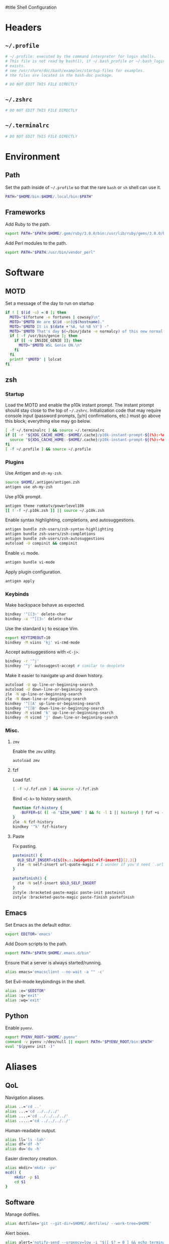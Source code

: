 :DOC-CONFIG:
# Tangle by default to ~/.zshrc which is the most common case
#+property: header-args:sh :tangle ~/.zshrc
#+property: header-args :mkdirp yes :comments no
#+startup: fold
:END:

#title Shell Configuration

* Headers
** ~~/.profile~
#+begin_src sh :tangle ~/.profile
# ~/.profile: executed by the command interpreter for login shells.
# This file is not read by bash(1), if ~/.bash_profile or ~/.bash_login
# exists.
# see /usr/share/doc/bash/examples/startup-files for examples.
# the files are located in the bash-doc package.

# DO NOT EDIT THIS FILE DIRECTLY

#+end_src
** ~~/.zshrc~
#+begin_src sh
# DO NOT EDIT THIS FILE DIRECTLY

#+end_src
** ~~/.terminalrc~
#+begin_src sh :tangle ~/.terminalrc
# DO NOT EDIT THIS FILE DIRECTLY

#+end_src
* Environment
** Path
Set the path inside of ~~/.profile~ so that the rare ~bash~ or ~sh~ shell can use it.
#+begin_src sh :tangle ~/.profile
PATH="$HOME/bin:$HOME/.local/bin:$PATH"
#+end_src
** Frameworks
Add Ruby to the path.
#+begin_src sh :tangle ~/.profile
export PATH="$PATH:$HOME/.gem/ruby/3.0.0/bin:/usr/lib/ruby/gems/3.0.0/bin"
#+end_src
Add Perl modules to the path.
#+begin_src sh :tangle ~/.profile
export PATH="$PATH:/usr/bin/vendor_perl"
#+end_src
* Software
** MOTD
Set a message of the day to run on startup
#+begin_src sh :tangle ~/.terminalrc
if ! [ $(id -u) = 0 ]; then
  MOTD="$(fortune -e fortunes | cowsay)\n"
  MOTD="$MOTD We are $(id -un)@$(hostname)."
  MOTD="$MOTD It is $(date +'%A, %d %B %Y') -"
  MOTD="$MOTD That's day $(~/bin/jdate -e normalcy) of this new normal.\n"
  if [ -f /usr/bin/genie ]; then
    if [[ -v INSIDE_GENIE ]]; then
      MOTD="$MOTD WSL Genie ON.\n"
    fi
  fi
  printf "$MOTD" | lolcat
fi
#+end_src
** zsh
*** Startup
Load the MOTD and enable the p10k instant prompt.
The instant prompt should stay close to the top of ~~/.zshrc~.
Initialization code that may require console input (password prompts, [y/n]
confirmations, etc.) must go above this block; everything else may go below.
#+name: zshrc_header
#+begin_src sh
[ -f ~/.terminalrc ] && source ~/.terminalrc
if [[ -r "${XDG_CACHE_HOME:-$HOME/.cache}/p10k-instant-prompt-${(%):-%n}.zsh" ]]; then
  source "${XDG_CACHE_HOME:-$HOME/.cache}/p10k-instant-prompt-${(%):-%n}.zsh"
fi
[ -f ~/.profile ] && source ~/.profile
#+end_src
*** Plugins
Use Antigen and  ~oh-my-zsh~.
#+begin_src sh
source $HOME/.antigen/antigen.zsh
antigen use oh-my-zsh
#+end_src
Use p10k prompt.
#+begin_src sh
antigen theme romkatv/powerlevel10k
[[ ! -f ~/.p10k.zsh ]] || source ~/.p10k.zsh
#+end_src
Enable syntax highlighting, completions, and autosuggestions.
#+begin_src sh
antigen bundle zsh-users/zsh-syntax-highlighting
antigen bundle zsh-users/zsh-completions
antigen bundle zsh-users/zsh-autosuggestions
autoload -U compinit && compinit
#+end_src
Enable ~vi~ mode.
#+begin_src sh
antigen bundle vi-mode
#+end_src
Apply plugin configuration.
#+begin_src sh
antigen apply
#+end_src
*** Keybinds
Make backspace behave as expected.
#+begin_src sh
bindkey '^[[3~' delete-char
bindkey -a '^[[3~' delete-char
#+end_src
Use the standard ~kj~ to escape Vim.
#+begin_src sh
export KEYTIMEOUT=10
bindkey -M viins 'kj' vi-cmd-mode
#+end_src
Accept autosuggestions with ~<C-j>~.
#+begin_src sh
bindkey -r '^j'
bindkey '^j' autosuggest-accept # similar to deoplete
#+end_src
Make it easier to navigate up and down history.
#+begin_src sh
autoload -U up-line-or-beginning-search
autoload -U down-line-or-beginning-search
zle -N up-line-or-beginning-search
zle -N down-line-or-beginning-search
bindkey '^[[A' up-line-or-beginning-search
bindkey '^[[B' down-line-or-beginning-search
bindkey -M vicmd 'k' up-line-or-beginning-search
bindkey -M vicmd 'j' down-line-or-beginning-search
#+end_src
*** Misc.
**** ~zmv~
Enable the ~zmv~ utility.
#+begin_src sh
autoload zmv
#+end_src
**** fzf
Load fzf.
#+begin_src sh
[ -f ~/.fzf.zsh ] && source ~/.fzf.zsh
#+end_src
Bind ~<C-k>~ to history search.
#+begin_src sh
function fzf-history {
	BUFFER=$( ([ -n "$ZSH_NAME" ] && fc -l 1 || history) | fzf +s --tac | sed -r 's/ *[0-9]*\*? *//' | sed -r 's/\\/\\\\/g' )
}
zle -N fzf-history
bindkey '^k' fzf-history
#+end_src
**** Paste
Fix pasting.
#+begin_src sh
pasteinit() {
  OLD_SELF_INSERT=${${(s.:.)widgets[self-insert]}[2,3]}
  zle -N self-insert url-quote-magic # I wonder if you'd need `.url-quote-magic`?
}

pastefinish() {
  zle -N self-insert $OLD_SELF_INSERT
}
zstyle :bracketed-paste-magic paste-init pasteinit
zstyle :bracketed-paste-magic paste-finish pastefinish
#+end_src

** Emacs
Set Emacs as the default editor.
#+begin_src sh
export EDITOR='emacs'
#+end_src
Add Doom scripts to the path.
#+begin_src sh :tangle ~/.profile
export PATH="$PATH:$HOME/.emacs.d/bin"
#+end_src
Ensure that a server is always started/running.
#+begin_src sh
alias emacs='emacsclient --no-wait -a "" -c'
#+end_src
Set Evil-mode keybindings in the shell.
#+begin_src sh
alias :e="$EDITOR"
alias :q='exit'
alias :wq='exit'
#+end_src
** Python
Enable ~pyenv~.
#+begin_src sh
export PYENV_ROOT="$HOME/.pyenv"
command -v pyenv >/dev/null || export PATH="$PYENV_ROOT/bin:$PATH"
eval "$(pyenv init -)"
#+end_src
* Aliases
** QoL
Navigation aliases.
#+begin_src sh
alias ..='cd ..'
alias ...='cd ../../../'
alias ....='cd ../../../../'
alias .....='cd ../../../../'
#+end_src
Human-readable output.
#+begin_src sh
alias ll='ls -lah'
alias df='df -h'
alias du='du -h'
#+end_src
Easier directory creation.
#+begin_src sh
alias mkdir='mkdir -pv'
mcd() {
    mkdir -p $1
    cd $1
}
#+end_src
** Software
Manage dotfiles.
#+begin_src sh
alias dotfiles='git --git-dir=$HOME/.dotfiles/ --work-tree=$HOME'
#+end_src
Alert boxes.
#+begin_src sh
alias alert='notify-send --urgency=low -i "$([ $? = 0 ] && echo terminal || echo error)" "$(history|tail -n1|sed -e '\''s/^\s*[0-9]\+\s*//;s/[;&|]\s*alert$//'\'')"'
#+end_src
* WSL
** Path
Include Windows script paths if we are inside WSL.
#+begin_src sh :tangle ~/.profile
if [ -n "$WSL_DISTRO_NAME" ]; then
  export PATH="$PATH:/mnt/c/Users/retro/Programs/bin"
  export PATH="$PATH:/mnt/c/Users/retro/AppData/Local/Programs/Microsoft VS Code/bin"
  export PATH="$PATH:/mnt/c/Users/retro/Documents/CodingStuff/scripts/bin"
fi
#+end_src
** Hardware Acceleration
Enable hardware acceleration.
#+begin_src sh :tangle ~/.profile
if [ -n "$WSL_DISTRO_NAME" ]; then
  export LIBGL_ALWAYS_INDIRECT=1
fi
#+end_src
*** ffmpeg
On Windows, ffmpeg should be hardware accelerated.
#+begin_src sh
if [ -n "$WSL_DISTRO_NAME" ]; then
  alias ffmpeg='/mnt/c/Users/retro/Programs/ffmpeg/bin/ffmpeg.exe -hwaccel auto'
fi
#+end_src

